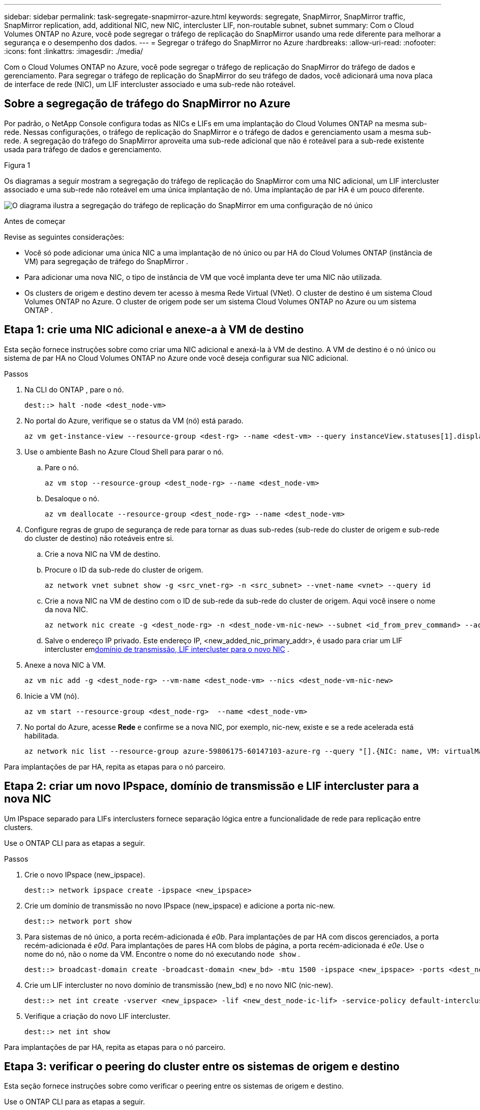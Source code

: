 ---
sidebar: sidebar 
permalink: task-segregate-snapmirror-azure.html 
keywords: segregate, SnapMirror, SnapMirror traffic, SnapMirror replication, add, additional NIC, new NIC, intercluster LIF, non-routable subnet, subnet 
summary: Com o Cloud Volumes ONTAP no Azure, você pode segregar o tráfego de replicação do SnapMirror usando uma rede diferente para melhorar a segurança e o desempenho dos dados. 
---
= Segregar o tráfego do SnapMirror no Azure
:hardbreaks:
:allow-uri-read: 
:nofooter: 
:icons: font
:linkattrs: 
:imagesdir: ./media/


[role="lead"]
Com o Cloud Volumes ONTAP no Azure, você pode segregar o tráfego de replicação do SnapMirror do tráfego de dados e gerenciamento.  Para segregar o tráfego de replicação do SnapMirror do seu tráfego de dados, você adicionará uma nova placa de interface de rede (NIC), um LIF intercluster associado e uma sub-rede não roteável.



== Sobre a segregação de tráfego do SnapMirror no Azure

Por padrão, o NetApp Console configura todas as NICs e LIFs em uma implantação do Cloud Volumes ONTAP na mesma sub-rede.  Nessas configurações, o tráfego de replicação do SnapMirror e o tráfego de dados e gerenciamento usam a mesma sub-rede.  A segregação do tráfego do SnapMirror aproveita uma sub-rede adicional que não é roteável para a sub-rede existente usada para tráfego de dados e gerenciamento.

.Figura 1
Os diagramas a seguir mostram a segregação do tráfego de replicação do SnapMirror com uma NIC adicional, um LIF intercluster associado e uma sub-rede não roteável em uma única implantação de nó.  Uma implantação de par HA é um pouco diferente.

image:diagram-segregate-snapmirror-traffic.png["O diagrama ilustra a segregação do tráfego de replicação do SnapMirror em uma configuração de nó único"]

.Antes de começar
Revise as seguintes considerações:

* Você só pode adicionar uma única NIC a uma implantação de nó único ou par HA do Cloud Volumes ONTAP (instância de VM) para segregação de tráfego do SnapMirror .
* Para adicionar uma nova NIC, o tipo de instância de VM que você implanta deve ter uma NIC não utilizada.
* Os clusters de origem e destino devem ter acesso à mesma Rede Virtual (VNet).  O cluster de destino é um sistema Cloud Volumes ONTAP no Azure.  O cluster de origem pode ser um sistema Cloud Volumes ONTAP no Azure ou um sistema ONTAP .




== Etapa 1: crie uma NIC adicional e anexe-a à VM de destino

Esta seção fornece instruções sobre como criar uma NIC adicional e anexá-la à VM de destino.  A VM de destino é o nó único ou sistema de par HA no Cloud Volumes ONTAP no Azure onde você deseja configurar sua NIC adicional.

.Passos
. Na CLI do ONTAP , pare o nó.
+
[source, cli]
----
dest::> halt -node <dest_node-vm>
----
. No portal do Azure, verifique se o status da VM (nó) está parado.
+
[source, cli]
----
az vm get-instance-view --resource-group <dest-rg> --name <dest-vm> --query instanceView.statuses[1].displayStatus
----
. Use o ambiente Bash no Azure Cloud Shell para parar o nó.
+
.. Pare o nó.
+
[source, cli]
----
az vm stop --resource-group <dest_node-rg> --name <dest_node-vm>
----
.. Desaloque o nó.
+
[source, cli]
----
az vm deallocate --resource-group <dest_node-rg> --name <dest_node-vm>
----


. Configure regras de grupo de segurança de rede para tornar as duas sub-redes (sub-rede do cluster de origem e sub-rede do cluster de destino) não roteáveis entre si.
+
.. Crie a nova NIC na VM de destino.
.. Procure o ID da sub-rede do cluster de origem.
+
[source, cli]
----
az network vnet subnet show -g <src_vnet-rg> -n <src_subnet> --vnet-name <vnet> --query id
----
.. Crie a nova NIC na VM de destino com o ID de sub-rede da sub-rede do cluster de origem.  Aqui você insere o nome da nova NIC.
+
[source, cli]
----
az network nic create -g <dest_node-rg> -n <dest_node-vm-nic-new> --subnet <id_from_prev_command> --accelerated-networking true
----
.. Salve o endereço IP privado.  Este endereço IP, <new_added_nic_primary_addr>, é usado para criar um LIF intercluster em<<Step 2: Create a new IPspace,domínio de transmissão, LIF intercluster para o novo NIC>> .


. Anexe a nova NIC à VM.
+
[source, cli]
----
az vm nic add -g <dest_node-rg> --vm-name <dest_node-vm> --nics <dest_node-vm-nic-new>
----
. Inicie a VM (nó).
+
[source, cli]
----
az vm start --resource-group <dest_node-rg>  --name <dest_node-vm>
----
. No portal do Azure, acesse *Rede* e confirme se a nova NIC, por exemplo, nic-new, existe e se a rede acelerada está habilitada.
+
[source, cli]
----
az network nic list --resource-group azure-59806175-60147103-azure-rg --query "[].{NIC: name, VM: virtualMachine.id}"
----


Para implantações de par HA, repita as etapas para o nó parceiro.



== Etapa 2: criar um novo IPspace, domínio de transmissão e LIF intercluster para a nova NIC

Um IPspace separado para LIFs interclusters fornece separação lógica entre a funcionalidade de rede para replicação entre clusters.

Use o ONTAP CLI para as etapas a seguir.

.Passos
. Crie o novo IPspace (new_ipspace).
+
[source, cli]
----
dest::> network ipspace create -ipspace <new_ipspace>
----
. Crie um domínio de transmissão no novo IPspace (new_ipspace) e adicione a porta nic-new.
+
[source, cli]
----
dest::> network port show
----
. Para sistemas de nó único, a porta recém-adicionada é _e0b_.  Para implantações de par HA com discos gerenciados, a porta recém-adicionada é _e0d_.  Para implantações de pares HA com blobs de página, a porta recém-adicionada é _e0e_.  Use o nome do nó, não o nome da VM.  Encontre o nome do nó executando `node show` .
+
[source, cli]
----
dest::> broadcast-domain create -broadcast-domain <new_bd> -mtu 1500 -ipspace <new_ipspace> -ports <dest_node-cot-vm:e0b>
----
. Crie um LIF intercluster no novo domínio de transmissão (new_bd) e no novo NIC (nic-new).
+
[source, cli]
----
dest::> net int create -vserver <new_ipspace> -lif <new_dest_node-ic-lif> -service-policy default-intercluster -address <new_added_nic_primary_addr> -home-port <e0b> -home-node <node> -netmask <new_netmask_ip> -broadcast-domain <new_bd>
----
. Verifique a criação do novo LIF intercluster.
+
[source, cli]
----
dest::> net int show
----


Para implantações de par HA, repita as etapas para o nó parceiro.



== Etapa 3: verificar o peering do cluster entre os sistemas de origem e destino

Esta seção fornece instruções sobre como verificar o peering entre os sistemas de origem e destino.

Use o ONTAP CLI para as etapas a seguir.

.Passos
. Verifique se o LIF intercluster do cluster de destino pode executar ping no LIF intercluster do cluster de origem.  Como o cluster de destino executa esse comando, o endereço IP de destino é o endereço IP do LIF intercluster na origem.
+
[source, cli]
----
dest::> ping -lif <new_dest_node-ic-lif> -vserver <new_ipspace> -destination <10.161.189.6>
----
. Verifique se o LIF intercluster do cluster de origem pode executar ping no LIF intercluster do cluster de destino.  O destino é o endereço IP da nova NIC criada no destino.
+
[source, cli]
----
src::> ping -lif <src_node-ic-lif> -vserver <src_svm> -destination <10.161.189.18>
----


Para implantações de par HA, repita as etapas para o nó parceiro.



== Etapa 4: criar peering SVM entre os sistemas de origem e destino

Esta seção fornece instruções sobre como criar o peering SVM entre os sistemas de origem e de destino.

Use o ONTAP CLI para as etapas a seguir.

.Passos
. Crie o peering de cluster no destino usando o endereço IP do LIF intercluster de origem como `-peer-addrs` .  Para pares HA, liste o endereço IP do LIF intercluster de origem para ambos os nós como `-peer-addrs` .
+
[source, cli]
----
dest::> cluster peer create -peer-addrs <10.161.189.6> -ipspace <new_ipspace>
----
. Digite e confirme a senha.
. Crie um peering de cluster na origem usando o endereço IP do LIF do cluster de destino como `peer-addrs` .  Para pares HA, liste o endereço IP LIF do intercluster de destino para ambos os nós como `-peer-addrs` .
+
[source, cli]
----
src::> cluster peer create -peer-addrs <10.161.189.18>
----
. Digite e confirme a senha.
. Verifique se o cluster está pareado.
+
[source, cli]
----
src::> cluster peer show
----
+
O peering bem-sucedido mostra *Disponível* no campo de disponibilidade.

. Crie um peering SVM no destino.  Tanto os SVMs de origem quanto os de destino devem ser SVMs de dados.
+
[source, cli]
----
dest::> vserver peer create -vserver <dest_svm> -peer-vserver <src_svm> -peer-cluster <src_cluster> -applications snapmirror``
----
. Aceitar peering SVM.
+
[source, cli]
----
src::> vserver peer accept -vserver <src_svm> -peer-vserver <dest_svm>
----
. Verifique se o SVM está pareado.
+
[source, cli]
----
dest::> vserver peer show
----
+
Mostra de estado de pares*`peered` * e aplicações de peering mostram*`snapmirror` *.





== Etapa 5: Crie um relacionamento de replicação SnapMirror entre o sistema de origem e o de destino

Esta seção fornece instruções sobre como criar um relacionamento de replicação do SnapMirror entre o sistema de origem e o de destino.

Para mover um relacionamento de replicação SnapMirror existente, você deve primeiro quebrar o relacionamento de replicação SnapMirror existente antes de criar um novo relacionamento de replicação SnapMirror .

Use o ONTAP CLI para as etapas a seguir.

.Passos
. Crie um volume de dados protegido no SVM de destino.
+
[source, cli]
----
dest::> vol create -volume <new_dest_vol> -vserver <dest_svm> -type DP -size <10GB> -aggregate <aggr1>
----
. Crie o relacionamento de replicação do SnapMirror no destino, que inclui a política do SnapMirror e o agendamento para a replicação.
+
[source, cli]
----
dest::> snapmirror create -source-path src_svm:src_vol  -destination-path  dest_svm:new_dest_vol -vserver dest_svm -policy MirrorAllSnapshots -schedule 5min
----
. Inicialize o relacionamento de replicação do SnapMirror no destino.
+
[source, cli]
----
dest::> snapmirror initialize -destination-path  <dest_svm:new_dest_vol>
----
. Na CLI do ONTAP , valide o status do relacionamento do SnapMirror executando o seguinte comando:
+
[source, cli]
----
dest::> snapmirror show
----
+
O status do relacionamento é `Snapmirrored` e a saúde do relacionamento é `true` .

. Opcional: Na CLI do ONTAP , execute o seguinte comando para visualizar o histórico de ações do relacionamento SnapMirror .
+
[source, cli]
----
dest::> snapmirror show-history
----


Opcionalmente, você pode montar os volumes de origem e destino, gravar um arquivo na origem e verificar se o volume está sendo replicado para o destino.
